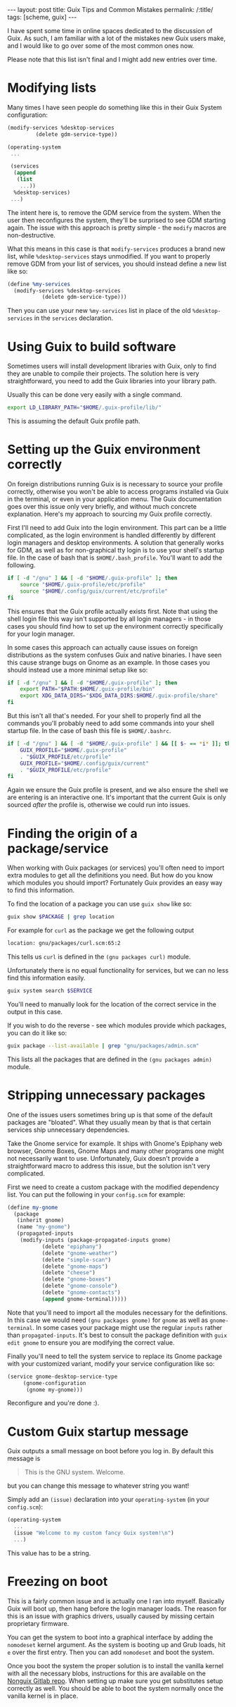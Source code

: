 #+OPTIONS: toc:nil num:nil
#+BEGIN_EXPORT html
---
layout: post
title: Guix Tips and Common Mistakes
permalink: /:title/
tags: [scheme, guix]
---
#+END_EXPORT
I have spent some time in online spaces dedicated to the discussion of Guix. As such, I am familiar with a lot of the mistakes new Guix users make, and I would like to go over some of the most common ones now.

Please note that this list isn't final and I might add new entries over time.

* Modifying lists
Many times I have seen people do something like this in their Guix System configuration:
#+begin_src scheme
  (modify-services %desktop-services
		   (delete gdm-service-type))

  (operating-system
   ...

   (services
    (append
     (list
      ...))
    %desktop-services)
   ...)
#+end_src
The intent here is, to remove the GDM service from the system. When the user then reconfigures the system, they'll be surprised to see GDM starting again.
The issue with this approach is pretty simple - the ~modify~ macros are non-destructive.

What this means in this case is that ~modify-services~ produces a brand new list, while ~%desktop-services~ stays unmodified.
If you want to properly remove GDM from your list of services, you should instead define a new list like so:
#+begin_src scheme
  (define %my-services
    (modify-services %desktop-services
		     (delete gdm-service-type)))
#+end_src
Then you can use your new ~%my-services~ list in place of the old ~%desktop-services~ in the ~services~ declaration.

* Using Guix to build software
Sometimes users will install development libraries with Guix, only to find they are unable to compile their projects. The solution here is very straightforward, you need to add the Guix libraries into your library path.

Usually this can be done very easily with a single command.
#+begin_src bash
  export LD_LIBRARY_PATH="$HOME/.guix-profile/lib/"
#+end_src
This is assuming the default Guix profile path.

* Setting up the Guix environment correctly
On foreign distributions running Guix is is necessary to source your profile correctly, otherwise you won't be able to access programs installed via Guix in the terminal, or even in your application menu.
The Guix documentation goes over this issue only very briefly, and without much concrete explanation. Here's my approach to sourcing my Guix profile correctly.

First I'll need to add Guix into the login environment. This part can be a little complicated, as the login environment is handled differently by different login managers and desktop environments.
A solution that generally works for GDM, as well as for non-graphical tty login is to use your shell's startup file. In the case of bash that is ~$HOME/.bash_profile~. You'll want to add the following.
#+begin_src bash
  if [ -d "/gnu" ] && [ -d "$HOME/.guix-profile" ]; then
      source "$HOME/.guix-profile/etc/profile"
      source "$HOME/.config/guix/current/etc/profile"
  fi
#+end_src
This ensures that the Guix profile actually exists first.
Note that using the shell login file this way isn't supported by all login managers - in those cases you should find how to set up the environment correctly specifically for your login manager.

In some cases this approach can actually cause issues on foreign distributions as the system confuses Guix and native binaries. I have seen this cause strange bugs on Gnome as an example.
In those cases you should instead use a more minimal setup like so:
#+begin_src bash
  if [ -d "/gnu" ] && [ -d "$HOME/.guix-profile" ]; then
      export PATH="$PATH:$HOME/.guix-profile/bin"
      export XDG_DATA_DIRS="$XDG_DATA_DIRS:$HOME/.guix-profile/share"
  fi
#+end_src

But this isn't all that's needed. For your shell to properly find all the commands you'll probably need to add some commands into your shell startup file. In the case of bash this file is ~$HOME/.bashrc~.
#+begin_src bash
  if [ -d "/gnu" ] && [ -d "$HOME/.guix-profile" ] && [[ $- == *i* ]]; then
      GUIX_PROFILE="$HOME/.guix-profile"
      . "$GUIX_PROFILE/etc/profile"
      GUIX_PROFILE="$HOME/.config/guix/current"
      . "$GUIX_PROFILE/etc/profile"
  fi
#+end_src
Again we ensure the Guix profile is present, and we also ensure the shell we are entering is an interactive one. It's important that the current Guix is only sourced /after/ the profile is, otherwise we could run into issues.

* Finding the origin of a package/service
When working with Guix packages (or services) you'll often need to import extra modules to get all the definitions you need. But how do you know which modules you should import? Fortunately Guix provides an easy way to find this information.

To find the location of a package you can use ~guix show~ like so:
#+begin_src bash
  guix show $PACKAGE | grep location
#+end_src
For example for ~curl~ as the package we get the following output
#+begin_src sh
  location: gnu/packages/curl.scm:65:2
#+end_src
This tells us ~curl~ is defined in the ~(gnu packages curl)~ module.

Unfortunately there is no equal functionality for services, but we can no less find this information easily.
#+begin_src bash
  guix system search $SERVICE
#+end_src
You'll need to manually look for the location of the correct service in the output in this case.

If you wish to do the reverse - see which modules provide which packages, you can do it like so:
#+begin_src bash
  guix package --list-available | grep "gnu/packages/admin.scm"
#+end_src
This lists all the packages that are defined in the ~(gnu packages admin)~ module.

* Stripping unnecessary packages
One of the issues users sometimes bring up is that some of the default packages are "bloated". What they usually mean by that is that certain services ship unnecessary dependencies.

Take the Gnome service for example. It ships with Gnome's Epiphany web browser, Gnome Boxes, Gnome Maps and many other programs one might not necessarily want to use.
Unfortunately, Guix doesn't provide a straightforward macro to address this issue, but the solution isn't very complicated.

First we need to create a custom package with the modified dependency list. You can put the following in your ~config.scm~ for example:
#+begin_src scheme
  (define my-gnome
    (package
     (inherit gnome)
     (name "my-gnome")
     (propagated-inputs
      (modify-inputs (package-propagated-inputs gnome)
		     (delete "epiphany")
		     (delete "gnome-weather")
		     (delete "simple-scan")
		     (delete "gnome-maps")
		     (delete "cheese")
		     (delete "gnome-boxes")
		     (delete "gnome-console")
		     (delete "gnome-contacts")
		     (append gnome-terminal)))))
#+end_src
Note that you'll need to import all the modules necessary for the definitions. In this case we would need ~(gnu packages gnome)~ for ~gnome~ as well as ~gnome-terminal~.
In some cases your package might use the regular ~inputs~ rather than ~propagated-inputs~. It's best to consult the package definition with ~guix edit gnome~ to ensure you are modifying the correct value.

Finally you'll need to tell the system service to replace its Gnome package with your customized variant, modify your service configuration like so:
#+begin_src scheme
  (service gnome-desktop-service-type
	   (gnome-configuration
	    (gnome my-gnome)))
#+end_src
Reconfigure and you're done :).

* Custom Guix startup message
Guix outputs a small message on boot before you log in. By default this message is
#+begin_quote
This is the GNU system.  Welcome.
#+end_quote
but you can change this message to whatever string you want!

Simply add an ~(issue)~ declaration into your ~operating-system~ (in your ~config.scm~):
#+begin_src scheme
  (operating-system
    ...
    (issue "Welcome to my custom fancy Guix system!\n")
    ...)
#+end_src
This value has to be a string.

* Freezing on boot
This is a fairly common issue and is actually one I ran into myself. Basically Guix will boot up, then hang before the login manager loads. The reason for this is an issue with graphics drivers, usually caused by missing certain proprietary firmware.

You can get the system to boot into a graphical interface by adding the ~nomodeset~ kernel argument. As the system is booting up and Grub loads, hit ~e~ over the first entry. Then you can add ~nomodeset~ and boot the system.

Once you boot the system the proper solution is to install the vanilla kernel with all the necessary blobs, instructions for this are available on the [[https://gitlab.com/nonguix/nonguix][Nonguix Gitlab repo]]. When setting up make sure you get substitutes setup correctly as well.
You should be able to boot the system normally once the vanilla kernel is in place.
